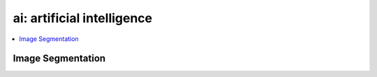 
ai: artificial intelligence
===========================

.. contents::
    :local:

Image Segmentation
++++++++++++++++++

.. autosignature:: code_beatrix.ai.image_segmentation.DLImageSegmentation
